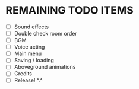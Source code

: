 
* REMAINING TODO ITEMS
 + [ ] Sound effects
 + [ ] Double check room order
 + [ ] BGM
 + [ ] Voice acting
 + [ ] Main menu
 + [ ] Saving / loading
 + [ ] Aboveground animations
 + [ ] Credits
 + [ ] Release! ^.^
